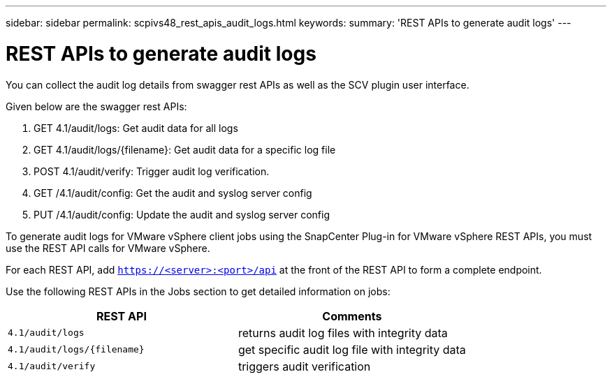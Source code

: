 ---
sidebar: sidebar
permalink: scpivs48_rest_apis_audit_logs.html
keywords:
summary: 'REST APIs to generate audit logs'
---

= REST APIs to generate audit logs
:hardbreaks:
:nofooter:
:icons: font
:linkattrs:
:imagesdir: ./media/


[.lead]
You can collect the audit log details from swagger rest APIs as well as the SCV plugin user interface.

Given below are the swagger rest APIs:

1.	GET 4.1/audit/logs: Get audit data for all logs
2.	GET 4.1/audit/logs/{filename}: Get audit data for a specific log file
3.	POST 4.1/audit/verify: Trigger audit log verification.
4.  GET /4.1/audit/config: Get the audit and syslog server config
5.  PUT /4.1/audit/config: Update the audit and syslog server config

To generate audit logs for VMware vSphere client jobs using the SnapCenter Plug-in for VMware vSphere REST APIs, you must use the REST API calls for VMware vSphere.

For each REST API, add `https://<server>:<port>/api` at the front of the REST API to form a complete endpoint.

Use the following REST APIs in the Jobs section to get detailed information on jobs:

|===
|REST API |Comments

|`4.1/audit/logs`
|returns audit log files with integrity data
|`4.1/audit/logs/{filename}`
|get specific audit log file with integrity data
|`4.1/audit/verify`
|triggers audit verification
|===
